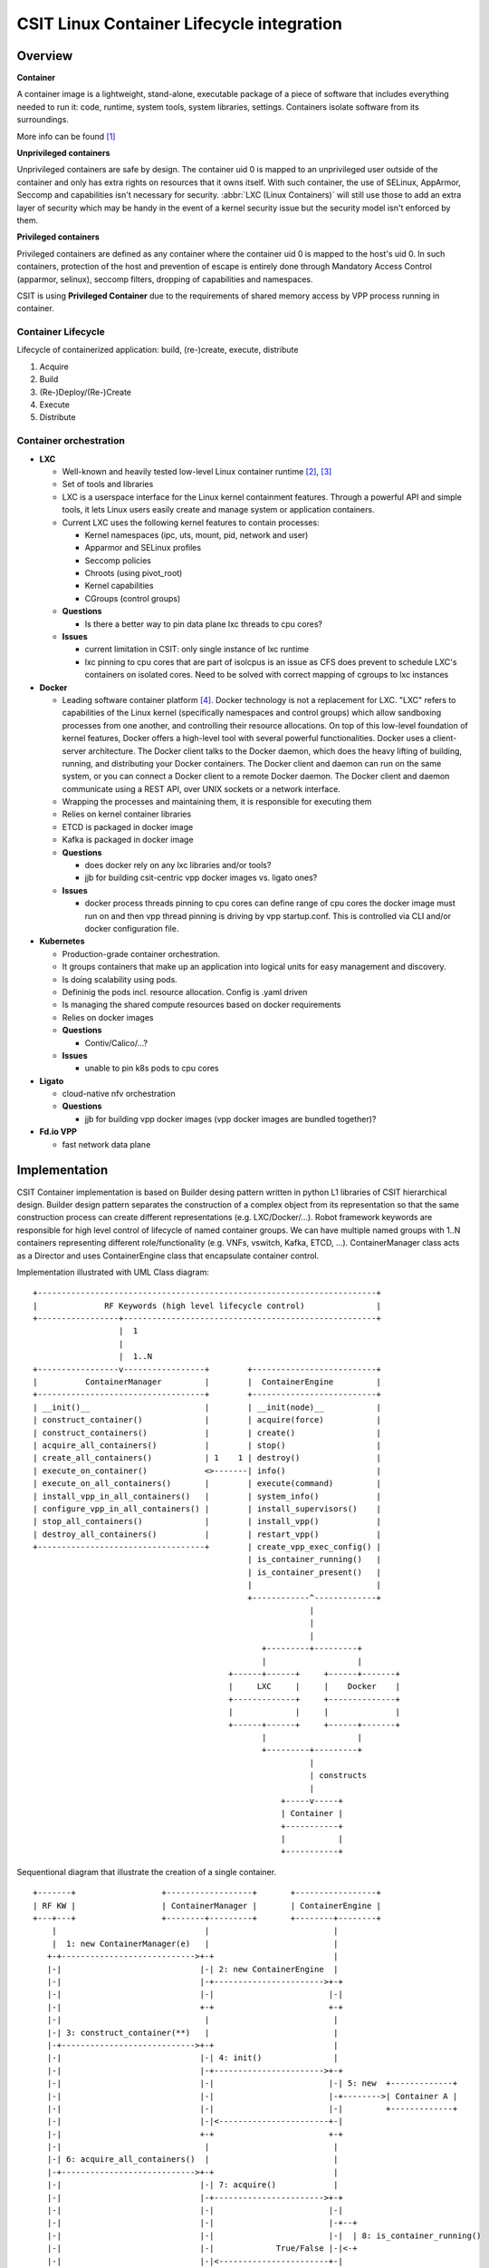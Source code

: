 CSIT Linux Container Lifecycle integration
==========================================

Overview
--------

**Container**

A container image is a lightweight, stand-alone, executable package of a piece
of software that includes everything needed to run it: code, runtime, system
tools, system libraries, settings. Containers isolate software from its
surroundings.

More info can be found [1]_

**Unprivileged containers**

Unprivileged containers are safe by design. The container uid 0 is mapped to an
unprivileged user outside of the container and only has extra rights on
resources that it owns itself.
With such container, the use of SELinux, AppArmor, Seccomp and capabilities
isn't necessary for security. :abbr:`LXC (Linux Containers)` will still use
those to add an extra layer of security which may be handy in the event of a
kernel security issue but the security model isn't enforced by them.

**Privileged containers**

Privileged containers are defined as any container where the container uid 0 is
mapped to the host's uid 0. In such containers, protection of the host and
prevention of escape is entirely done through Mandatory Access Control
(apparmor, selinux), seccomp filters, dropping of capabilities and namespaces.

CSIT is using **Privileged Container** due to the requirements of shared memory
access by VPP process running in container.

Container Lifecycle
~~~~~~~~~~~~~~~~~~~

Lifecycle of containerized application: build, (re-)create, execute, distribute

1. Acquire
2. Build
3. (Re-)Deploy/(Re-)Create
4. Execute
5. Distribute

Container orchestration
~~~~~~~~~~~~~~~~~~~~~~~

- **LXC**

  - Well-known and heavily tested low-level Linux container runtime [2]_, [3]_
  - Set of tools and libraries
  - LXC is a userspace interface for the Linux kernel containment features.
    Through a powerful API and simple tools, it lets Linux users easily create
    and manage system or application containers.
  - Current LXC uses the following kernel features to contain processes:

    - Kernel namespaces (ipc, uts, mount, pid, network and user)
    - Apparmor and SELinux profiles
    - Seccomp policies
    - Chroots (using pivot_root)
    - Kernel capabilities
    - CGroups (control groups)

  - **Questions**

    - Is there a better way to pin data plane lxc threads to cpu cores?

  - **Issues**

    - current limitation in CSIT: only single instance of lxc runtime
    - lxc pinning to cpu cores that are part of isolcpus is an issue as CFS does
      prevent to schedule LXC's containers on isolated cores. Need to be solved
      with correct mapping of cgroups to lxc instances

- **Docker**

  - Leading software container platform [4]_. Docker technology is not a
    replacement for LXC. "LXC" refers to capabilities of the Linux kernel
    (specifically namespaces and control groups) which allow sandboxing
    processes from one another, and controlling their resource allocations. On
    top of this low-level foundation of kernel features, Docker offers a
    high-level tool with several powerful functionalities. Docker uses a
    client-server architecture. The Docker client talks to the Docker daemon,
    which does the heavy lifting of building, running, and distributing your
    Docker containers. The Docker client and daemon can run on the same system,
    or you can connect a Docker client to a remote Docker daemon. The Docker
    client and daemon communicate using a REST API, over UNIX sockets or a
    network interface.
  - Wrapping the processes and maintaining them, it is responsible for executing
    them
  - Relies on kernel container libraries

  - ETCD is packaged in docker image
  - Kafka is packaged in docker image

  - **Questions**

    - does docker rely on any lxc libraries and/or tools?
    - jjb for building csit-centric vpp docker images vs. ligato ones?

  - **Issues**

    - docker process threads pinning to cpu cores
      can define range of cpu cores the docker image must run on
      and then vpp thread pinning is driving by vpp startup.conf.
      This is controlled via CLI and/or docker configuration file.


- **Kubernetes**

  - Production-grade container orchestration.
  - It groups containers that make up an application into logical units for
    easy management and discovery.
  - Is doing scalability using pods.
  - Defininig the pods incl. resource allocation. Config is .yaml driven
  - Is managing the shared compute resources based on docker requirements
  - Relies on docker images
  - **Questions**

    - Contiv/Calico/...?

  - **Issues**

    - unable to pin k8s pods to cpu cores


- **Ligato**

  - cloud-native nfv orchestration

  - **Questions**

    - jjb for building vpp docker images (vpp docker images are bundled
      together)?

- **Fd.io VPP**

  - fast network data plane


Implementation
--------------

CSIT Container implementation is based on Builder desing pattern written in
python L1 libraries of CSIT hierarchical design. Builder design pattern
separates the construction of a complex object from its representation so that
the same construction process can create different representations (e.g.
LXC/Docker/...).
Robot framework keywords are responsible for high level control of
lifecycle of named container groups. We can have multiple named groups with
1..N containers representing different role/functionality (e.g. VNFs, vswitch,
Kafka, ETCD, ...). ContainerManager class acts as a Director and uses
ContainerEngine class that encapsulate container control.

Implementation illustrated with UML Class diagram:

::

 +-----------------------------------------------------------------------+
 |              RF Keywords (high level lifecycle control)               |
 +-----------------+-----------------------------------------------------+
                   |  1
                   |
                   |  1..N
 +-----------------v-----------------+        +--------------------------+
 |          ContainerManager         |        |  ContainerEngine         |
 +-----------------------------------+        +--------------------------+
 | __init()__                        |        | __init(node)__           |
 | construct_container()             |        | acquire(force)           |
 | construct_containers()            |        | create()                 |
 | acquire_all_containers()          |        | stop()                   |
 | create_all_containers()           | 1    1 | destroy()                |
 | execute_on_container()            <>-------| info()                   |
 | execute_on_all_containers()       |        | execute(command)         |
 | install_vpp_in_all_containers()   |        | system_info()            |
 | configure_vpp_in_all_containers() |        | install_supervisors()    |
 | stop_all_containers()             |        | install_vpp()            |
 | destroy_all_containers()          |        | restart_vpp()            |
 +-----------------------------------+        | create_vpp_exec_config() |
                                              | is_container_running()   |
                                              | is_container_present()   |
                                              |                          |
                                              +------------^-------------+
                                                           |
                                                           |
                                                           |
                                                 +---------+---------+
                                                 |                   |
                                          +------+------+     +------+-------+
                                          |     LXC     |     |    Docker    |
                                          +-------------+     +--------------+
                                          |             |     |              |
                                          +------+------+     +------+-------+
                                                 |                   |
                                                 +---------+---------+
                                                           |
                                                           | constructs
                                                           |
                                                     +-----v-----+
                                                     | Container |
                                                     +-----------+
                                                     |           |
                                                     +-----------+

Sequentional diagram that illustrate the creation of a single container.

::

 +-------+                  +------------------+       +-----------------+
 | RF KW |                  | ContainerManager |       | ContainerEngine |
 +---+---+                  +--------+---------+       +--------+--------+
     |                               |                          |
     |  1: new ContainerManager(e)   |                          |
    +-+---------------------------->+-+                         |
    |-|                             |-| 2: new ContainerEngine  |
    |-|                             |-+----------------------->+-+
    |-|                             |-|                        |-|
    |-|                             +-+                        +-+
    |-|                              |                          |
    |-| 3: construct_container(**)   |                          |
    |-+---------------------------->+-+                         |
    |-|                             |-| 4: init()               |
    |-|                             |-+----------------------->+-+
    |-|                             |-|                        |-| 5: new  +-------------+
    |-|                             |-|                        |-+-------->| Container A |
    |-|                             |-|                        |-|         +-------------+
    |-|                             |-|<-----------------------+-|
    |-|                             +-+                        +-+
    |-|                              |                          |
    |-| 6: acquire_all_containers()  |                          |
    |-+---------------------------->+-+                         |
    |-|                             |-| 7: acquire()            |
    |-|                             |-+----------------------->+-+
    |-|                             |-|                        |-|
    |-|                             |-|                        |-+--+
    |-|                             |-|                        |-|  | 8: is_container_running()
    |-|                             |-|             True/False |-|<-+
    |-|                             |-|<-----------------------+-|
    |-|                             |-|                        |-|
 +---------------------------------------------------------------------------------------------+
 |  |-| ALT [isRunning & force]     |-|                        |-|--+                          |
 |  |-|                             |-|                        |-|  | 8a: destroy()            |
 |  |-|                             |-|                        |-<--+                          |
 +---------------------------------------------------------------------------------------------+
    |-|                             |-|                        |-|
    |-|                             +-+                        +-+
    |-|                              |                          |
    |-| 9: create_all_containers()   |                          |
    |-+---------------------------->+-+                         |
    |-|                             |-| 10: create()            |
    |-|                             |-+----------------------->+-+
    |-|                             |-|                        |-+--+
    |-|                             |-|                        |-|  | 11: wait('RUNNING')
    |-|                             |-|                        |-<--+
    |-|                             +-+                        +-+
    |-|                              |                          |
    |-| 12: destroy_all_containers() |                          |
    |-+---------------------------->+-+                         |
    |-|                             |-| 13: destroy()           |
    |-|                             |-+----------------------->+-+
    |-|                             |-|                        |-|
    |-|                             +-+                        +-+
    |-|                              |                          |
    +++                              |                          |
     |                               |                          |
     +                               +                          +


Container data structure
~~~~~~~~~~~~~~~~~~~~~~~~

Container is represented in Python L1 library as separate Class with instance
variables and no methods except overriden ``__getattr__``, ``__setattr__`` and
``__repr__``. Instance variables are assigned to container dynamically during
``construct_container(**kwargs)`` and are passed from RF keyword.

.. code-block:: robotframework

    | Construct VNF containers on all DUTs
    | | [Arguments] | ${technology} | ${image} | ${cpu_count}=${1} | ${count}=${1}
    | | ...
    | | ${group}= | Set Variable | VNF
    | | @{env}= | Create List | LC_ALL="en_US.UTF-8"
    | | ... | DEBIAN_FRONTEND=noninteractive | ETCDV3_ENDPOINTS=172.17.0.1:2379
    | | ${guest_dir}= | Set Variable | /mnt/host
    | | ${host_dir}= | Set Variable | /tmp
    | | ${skip_cpus}= | Evaluate | ${vpp_cpus}+${system_cpus}
    | | Import Library | resources.libraries.python.ContainerUtils.ContainerManager
    | | ... | engine=${technology} | WITH NAME | ${group}
    | | ${duts}= | Get Matches | ${nodes} | DUT*
    | | :FOR | ${dut} | IN | @{duts}
    | | | ${cpu_node}= | Get interfaces numa node | ${nodes['${dut}']}
    | | | ... | ${dut1_if1} | ${dut1_if2}
    | | | Run Keyword | ${group}.Construct containers
    | | | ... | name=${dut}_${group}
    | | | ... | node=${nodes['${dut}']}
    | | | ... | host_dir=${host_dir}
    | | | ... | guest_dir=${guest_dir}
    | | | ... | image=${image}
    | | | ... | cpu_count=${cpu_count}
    | | | ... | cpu_skip=${skip_cpus}
    | | | ... | smt_used=${False}
    | | | ... | cpuset_mems=${cpu_node}
    | | | ... | cpu_shared=${False}
    | | | ... | env=${env}

There is no parameters check functionality. Passing required arguments is in
coder responsibility. Mendatory parameters are ``node``, ``name``, ``image``
[5]_, ``cpu_count``, ``cpu_skip``, ``smt_used``, ``cpuset_mems``,
``cpu_shared``. All the cpu parameters are required to calculate the correct
cpu placement. See docuementation for the full reference.


Ligato
------

TBD

Notes
-----

.. note:
    Sample notes


References
----------

.. [1] `What is a Container <https://www.docker.com/what-container>`_
.. [2] `Linux Containers <https://linuxcontainers.org/>`_
.. [3] `Linux Containers source <https://github.com/lxc/lxc>`_
.. [4] `Docker <https://www.docker.com/what-docker>`_
.. [5] Image parameter is required in initial commit version. There is plan
    to implement container build class to build Docker/LXC image.
